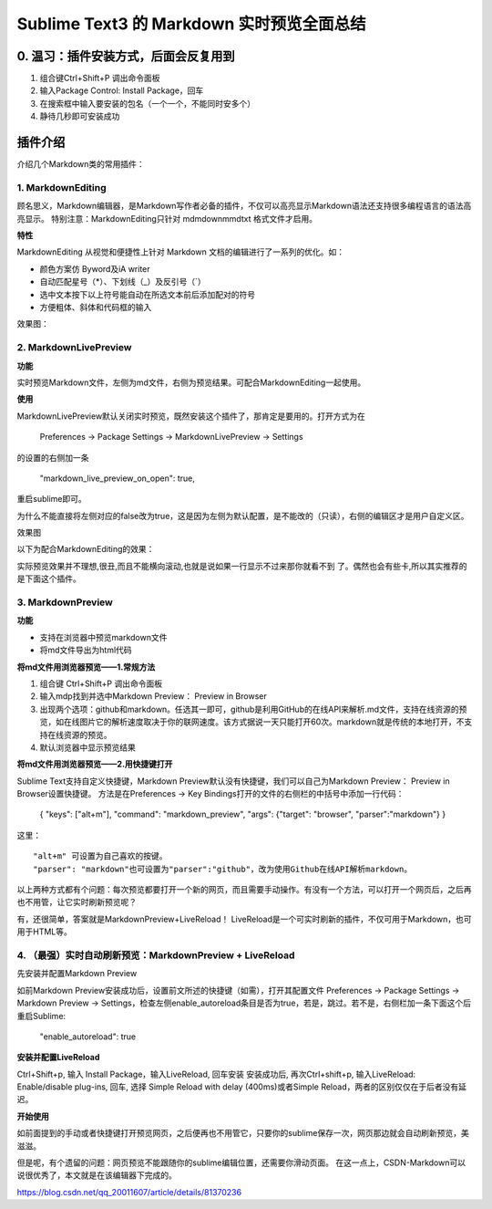 Sublime Text3 的 Markdown 实时预览全面总结
==========================================


0. 温习：插件安装方式，后面会反复用到
-------------------------------------

1. 组合键Ctrl+Shift+P 调出命令面板
2. 输入Package Control: Install Package，回车
3. 在搜索框中输入要安装的包名（一个一个，不能同时安多个）
4. 静待几秒即可安装成功

插件介绍
---------

介绍几个Markdown类的常用插件：


.. image:: ./images/plugins.png

1. MarkdownEditing
^^^^^^^^^^^^^^^^^^^^^

顾名思义，Markdown编辑器，是Markdown写作者必备的插件，不仅可以高亮显示Markdown语法还支持很多编程语言的语法高亮显示。 
特别注意：MarkdownEditing只针对 md\mdown\mmd\txt 格式文件才启用。

**特性**

MarkdownEditing 从视觉和便捷性上针对 Markdown 文档的编辑进行了一系列的优化。如：

- 颜色方案仿 Byword及iA writer
- 自动匹配星号（*）、下划线（_）及反引号（`）
- 选中文本按下以上符号能自动在所选文本前后添加配对的符号
- 方便粗体、斜体和代码框的输入

效果图：

.. image:: ./images/editview.png

2. MarkdownLivePreview
^^^^^^^^^^^^^^^^^^^^^^^^^^

**功能**

实时预览Markdown文件，左侧为md文件，右侧为预览结果。可配合MarkdownEditing一起使用。

**使用**

MarkdownLivePreview默认关闭实时预览，既然安装这个插件了，那肯定是要用的。打开方式为在

  Preferences -> Package Settings -> MarkdownLivePreview -> Settings 

的设置的右侧加一条 

  "markdown_live_preview_on_open": true,

重启sublime即可。

为什么不能直接将左侧对应的false改为true，这是因为左侧为默认配置，是不能改的（只读），右侧的编辑区才是用户自定义区。

效果图

以下为配合MarkdownEditing的效果：

.. image:: ./images/liveview.png

实际预览效果并不理想,很丑,而且不能横向滚动,也就是说如果一行显示不过来那你就看不到 了。偶然也会有些卡,所以其实推荐的是下面这个插件。

3. MarkdownPreview
^^^^^^^^^^^^^^^^^^^^^^^^


**功能**

- 支持在浏览器中预览markdown文件
- 将md文件导出为html代码

**将md文件用浏览器预览——1.常规方法**

1. 组合键 Ctrl+Shift+P 调出命令面板
2. 输入mdp找到并选中Markdown Preview： Preview in Browser
3. 出现两个选项：github和markdown。任选其一即可，github是利用GitHub的在线API来解析.md文件，支持在线资源的预览，如在线图片它的解析速度取决于你的联网速度。该方式据说一天只能打开60次。markdown就是传统的本地打开，不支持在线资源的预览。
4. 默认浏览器中显示预览结果

**将md文件用浏览器预览——2.用快捷键打开**

Sublime Text支持自定义快捷键，Markdown Preview默认没有快捷键，我们可以自己为Markdown Preview： Preview in Browser设置快捷键。 
方法是在Preferences -> Key Bindings打开的文件的右侧栏的中括号中添加一行代码：

  { "keys": ["alt+m"], "command": "markdown_preview", "args": {"target": "browser", "parser":"markdown"}  }

这里：

::

  "alt+m" 可设置为自己喜欢的按键。 
  "parser": "markdown"也可设置为"parser":"github"，改为使用Github在线API解析markdown。


以上两种方式都有个问题：每次预览都要打开一个新的网页，而且需要手动操作。有没有一个方法，可以打开一个网页后，之后再也不用管，让它实时刷新预览呢？

有，还很简单，答案就是MarkdownPreview+LiveReload！ 
LiveReload是一个可实时刷新的插件，不仅可用于Markdown，也可用于HTML等。


4. （最强）实时自动刷新预览：MarkdownPreview + LiveReload
^^^^^^^^^^^^^^^^^^^^^^^^^^^^^^^^^^^^^^^^^^^^^^^^^^^^^^^^^^^^^^

先安装并配置Markdown Preview

如前Markdown Preview安装成功后，设置前文所述的快捷键（如需），打开其配置文件 Preferences -> Package Settings -> Markdown Preview -> Settings，检查左侧enable_autoreload条目是否为true，若是，跳过。若不是，右侧栏加一条下面这个后重启Sublime:


  "enable_autoreload": true

**安装并配置LiveReload**

Ctrl+Shift+p, 输入 Install Package，输入LiveReload, 回车安装 
安装成功后, 再次Ctrl+shift+p, 输入LiveReload: Enable/disable plug-ins, 回车, 选择 Simple Reload with delay (400ms)或者Simple Reload，两者的区别仅仅在于后者没有延迟。

**开始使用**

如前面提到的手动或者快捷键打开预览网页，之后便再也不用管它，只要你的sublime保存一次，网页那边就会自动刷新预览，美滋滋。

但是呢，有个遗留的问题：网页预览不能跟随你的sublime编辑位置，还需要你滑动页面。 
在这一点上，CSDN-Markdown可以说很优秀了，本文就是在该编辑器下完成的。


https://blog.csdn.net/qq_20011607/article/details/81370236